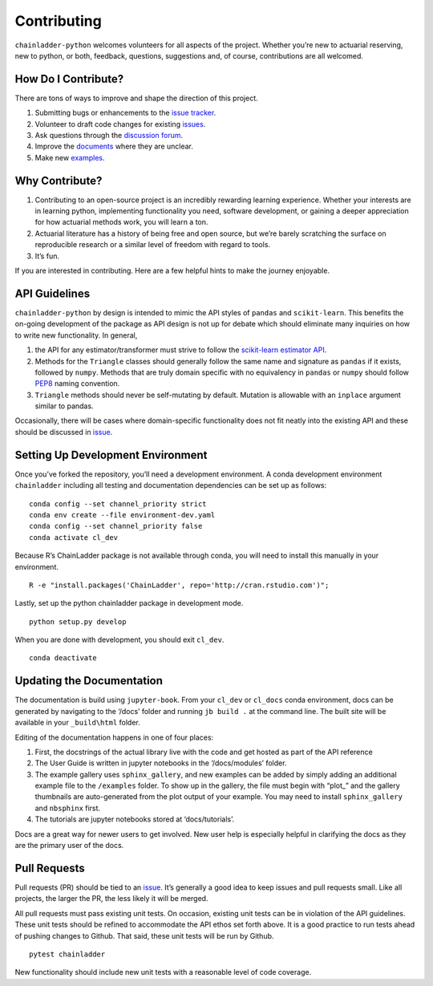 .. _contributing:


Contributing
============

``chainladder-python`` welcomes volunteers for all aspects of the
project. Whether you’re new to actuarial reserving, new to python, or
both, feedback, questions, suggestions and, of course, contributions are
all welcomed.

How Do I Contribute?
~~~~~~~~~~~~~~~~~~~~

There are tons of ways to improve and shape the direction of this
project.

1. Submitting bugs or enhancements to the `issue
   tracker <https://github.com/casact/chainladder-python/issues>`__.
2. Volunteer to draft code changes for existing
   `issues <https://github.com/casact/chainladder-python/issues>`__.
3. Ask questions through the `discussion forum <https://github.com/casact/chainladder-python/discussions>`__.
4. Improve the `documents <https://chainladder-python.readthedocs.io/en/latest/>`__
   where they are unclear.
5. Make new `examples <https://chainladder-python.readthedocs.io/en/latest/auto_examples/index.html>`__.

Why Contribute?
~~~~~~~~~~~~~~~

1. Contributing to an open-source project is an incredibly rewarding
   learning experience. Whether your interests are in learning python,
   implementing functionality you need, software development, or gaining
   a deeper appreciation for how actuarial methods work, you will learn
   a ton.
2. Actuarial literature has a history of being free and open source, but
   we’re barely scratching the surface on reproducible research or a
   similar level of freedom with regard to tools.
3. It’s fun.

If you are interested in contributing. Here are a few helpful hints to
make the journey enjoyable.

API Guidelines
~~~~~~~~~~~~~~

``chainladder-python`` by design is intended to mimic the API styles of
``pandas`` and ``scikit-learn``. This benefits the on-going development
of the package as API design is not up for debate which should eliminate
many inquiries on how to write new functionality. In general,

1. the API for any estimator/transformer must strive to follow the
   `scikit-learn estimator
   API <https://scikit-learn.org/stable/developers/develop.html>`__.
2. Methods for the ``Triangle`` classes should generally follow the same
   name and signature as ``pandas`` if it exists, followed by ``numpy``.
   Methods that are truly domain specific with no equivalency in
   ``pandas`` or ``numpy`` should follow
   `PEP8 <https://www.python.org/dev/peps/pep-0008/#method-names-and-instance-variables>`__
   naming convention.
3. ``Triangle`` methods should never be self-mutating by default.
   Mutation is allowable with an ``inplace`` argument similar to pandas.

Occasionally, there will be cases where domain-specific functionality
does not fit neatly into the existing API and these should be discussed
in `issue <https://github.com/casact/chainladder-python/issues>`__.

Setting Up Development Environment
~~~~~~~~~~~~~~~~~~~~~~~~~~~~~~~~~~

Once you’ve forked the repository, you’ll need a development
environment. A conda development environment ``chainladder`` including
all testing and documentation dependencies can be set up as follows:

::

   conda config --set channel_priority strict
   conda env create --file environment-dev.yaml
   conda config --set channel_priority false
   conda activate cl_dev

Because R’s ChainLadder package is not available through conda, you will
need to install this manually in your environment.

::

   R -e "install.packages('ChainLadder', repo='http://cran.rstudio.com')";

Lastly, set up the python chainladder package in development mode.

::

   python setup.py develop

When you are done with development, you should exit ``cl_dev``.

::

   conda deactivate

Updating the Documentation
~~~~~~~~~~~~~~~~~~~~~~~~~~

The documentation is build using ``jupyter-book``.  
From your ``cl_dev`` or ``cl_docs`` conda environment, docs can be generated by navigating
to the ‘/docs’ folder and running ``jb build .`` at the command line. The
built site will be available in your ``_build\html`` folder.

Editing of the documentation happens in one of four places:

1. First, the docstrings of the actual library live with the code and
   get hosted as part of the API reference

2. The User Guide is written in jupyter notebooks in the ‘/docs/modules’
   folder.

3. The example gallery uses ``sphinx_gallery``, and new examples can be
   added by simply adding an additional example file to the
   ``/examples`` folder. To show up in the gallery, the file must
   begin with “plot\_” and the gallery thumbnails are auto-generated
   from the plot output of your example. You may need to install ``sphinx_gallery``
   and ``nbsphinx`` first.

4. The tutorials are jupyter notebooks stored at ‘docs/tutorials’.

Docs are a great way for newer users to get involved. New user help is
especially helpful in clarifying the docs as they are the primary user
of the docs.

Pull Requests
~~~~~~~~~~~~~

Pull requests (PR) should be tied to an
`issue <https://github.com/casact/chainladder-python/issues>`__. It’s
generally a good idea to keep issues and pull requests small. Like all
projects, the larger the PR, the less likely it will be merged.

All pull requests must pass existing unit tests. On occasion, existing
unit tests can be in violation of the API guidelines. These unit tests
should be refined to accommodate the API ethos set forth above. It is a
good practice to run tests ahead of pushing changes to Github. That
said, these unit tests will be run by Github.

::

   pytest chainladder

New functionality should include new unit tests with a reasonable level
of code coverage.
